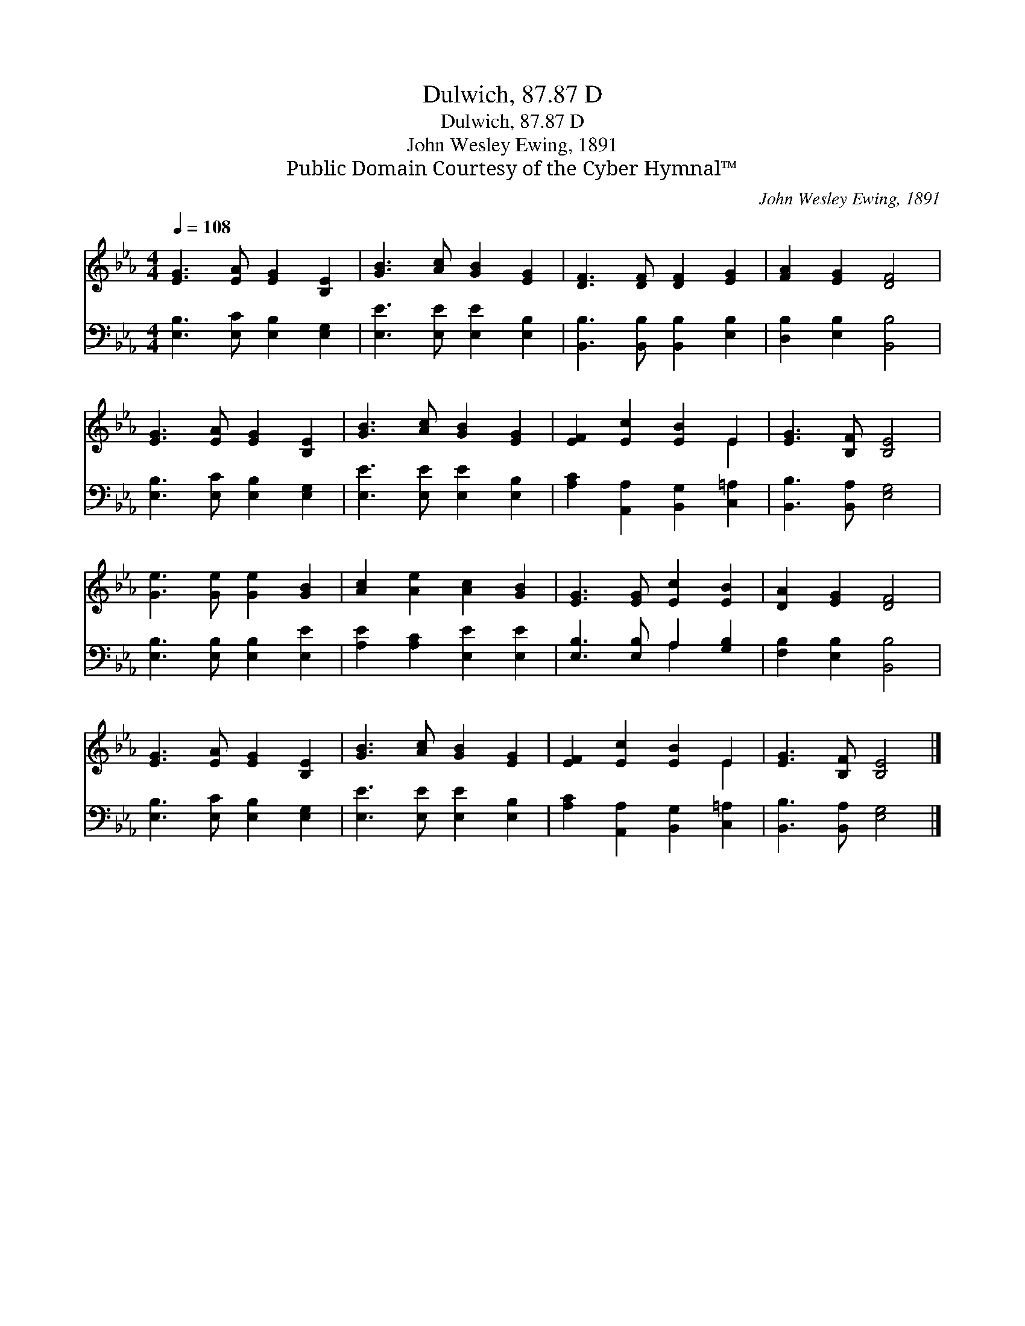 X:1
T:Dulwich, 87.87 D
T:Dulwich, 87.87 D
T:John Wesley Ewing, 1891
T:Public Domain Courtesy of the Cyber Hymnal™
C:John Wesley Ewing, 1891
Z:Public Domain
Z:Courtesy of the Cyber Hymnal™
%%score ( 1 2 ) ( 3 4 )
L:1/8
Q:1/4=108
M:4/4
K:Eb
V:1 treble 
V:2 treble 
V:3 bass 
V:4 bass 
V:1
 [EG]3 [EA] [EG]2 [B,E]2 | [GB]3 [Ac] [GB]2 [EG]2 | [DF]3 [DF] [DF]2 [EG]2 | [FA]2 [EG]2 [DF]4 | %4
 [EG]3 [EA] [EG]2 [B,E]2 | [GB]3 [Ac] [GB]2 [EG]2 | [EF]2 [Ec]2 [EB]2 E2 | [EG]3 [B,F] [B,E]4 | %8
 [Ge]3 [Ge] [Ge]2 [GB]2 | [Ac]2 [Ae]2 [Ac]2 [GB]2 | [EG]3 [EG] [Ec]2 [EB]2 | [DA]2 [EG]2 [DF]4 | %12
 [EG]3 [EA] [EG]2 [B,E]2 | [GB]3 [Ac] [GB]2 [EG]2 | [EF]2 [Ec]2 [EB]2 E2 | [EG]3 [B,F] [B,E]4 |] %16
V:2
 x8 | x8 | x8 | x8 | x8 | x8 | x6 E2 | x8 | x8 | x8 | x8 | x8 | x8 | x8 | x6 E2 | x8 |] %16
V:3
 [E,B,]3 [E,C] [E,B,]2 [E,G,]2 | [E,E]3 [E,E] [E,E]2 [E,B,]2 | [B,,B,]3 [B,,B,] [B,,B,]2 [E,B,]2 | %3
 [D,B,]2 [E,B,]2 [B,,B,]4 | [E,B,]3 [E,C] [E,B,]2 [E,G,]2 | [E,E]3 [E,E] [E,E]2 [E,B,]2 | %6
 [A,C]2 [A,,A,]2 [B,,G,]2 [C,=A,]2 | [B,,B,]3 [B,,A,] [E,G,]4 | [E,B,]3 [E,B,] [E,B,]2 [E,E]2 | %9
 [A,E]2 [A,C]2 [E,E]2 [E,E]2 | [E,B,]3 [E,B,] A,2 [G,B,]2 | [F,B,]2 [E,B,]2 [B,,B,]4 | %12
 [E,B,]3 [E,C] [E,B,]2 [E,G,]2 | [E,E]3 [E,E] [E,E]2 [E,B,]2 | [A,C]2 [A,,A,]2 [B,,G,]2 [C,=A,]2 | %15
 [B,,B,]3 [B,,A,] [E,G,]4 |] %16
V:4
 x8 | x8 | x8 | x8 | x8 | x8 | x8 | x8 | x8 | x8 | x4 A,2 x2 | x8 | x8 | x8 | x8 | x8 |] %16

